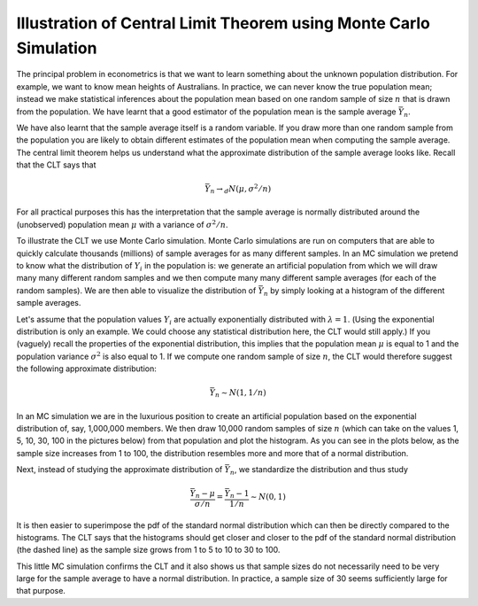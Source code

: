 Illustration of Central Limit Theorem using Monte Carlo Simulation
====================================================================

The principal problem in econometrics is that we want to learn something about the unknown
population distribution. For example, we want to know mean heights of Australians. In practice, we
can never know the true population mean; instead we make statistical inferences about the population
mean based on one random sample of size :math:`n` that is drawn from the population. We have learnt
that a good estimator of the population mean is the sample average :math:`\bar{Y}_n`.

We have also learnt that the sample average itself is a random variable. If you draw more than one
random sample from the population you are likely to obtain different estimates of the population
mean when computing the sample average. The central limit theorem helps us understand what the
approximate distribution of the sample average looks like. Recall that the CLT says that

.. math::
   \bar{Y}_n \rightarrow_d N(\mu, \sigma^2/n)

For all practical purposes this has the interpretation that the sample average is normally
distributed around the (unobserved) population mean :math:`\mu` with a variance of :math:`\sigma^2/n`.

To illustrate the CLT we use Monte Carlo simulation. Monte Carlo simulations are run on computers
that are able to quickly calculate thousands (millions) of sample averages for as many different
samples. In an MC simulation we pretend to know what the distribution of :math:`Y_i` in the
population is: we generate an artificial population from which we will draw many many different
random samples and we then compute many many different sample averages (for each of the random
samples). We are then able to visualize the distribution of :math:`\bar{Y}_n` by simply looking at a
histogram of the different sample averages.

Let's assume that the population values :math:`Y_i` are actually exponentially distributed with
:math:`\lambda=1`. (Using the exponential distribution is only an example. We could choose any
statistical distribution here, the CLT would still apply.) If you (vaguely) recall the properties of
the exponential distribution, this implies that the population mean :math:`\mu` is equal to 1 and
the population variance :math:`\sigma^2` is also equal to 1. If we compute one random sample of size
:math:`n`, the CLT would therefore suggest the following approximate distribution:

.. math::
   \bar{Y}_n \sim N(1, 1/n)

In an MC simulation we are in the luxurious position to create an artificial population based on the
exponential distribution of, say, 1,000,000 members. We then draw 10,000 random samples of size
:math:`n` (which can take on the values 1, 5, 10, 30, 100 in the pictures below) from that
population and plot the histogram. As you can see in the plots below, as the sample size increases
from 1 to 100, the distribution resembles more and more that of a normal distribution. 

.. image:: clt_unstandardized.png

Next, instead of studying the approximate distribution of :math:`\bar{Y}_n`, we standardize the
distribution and thus study

.. math::
   \frac{\bar{Y}_n - \mu}{\sigma/n} = \frac{\bar{Y}_n - 1}{1/n} \sim N(0,1)

It is then easier to superimpose the pdf of the standard normal distribution which can then be
directly compared to the histograms. The CLT says that the histograms should get closer and closer
to the pdf of the standard normal distribution (the dashed line) as the sample size grows from 1 to
5 to 10 to 30 to 100.

.. image:: clt_standardized.png

This little MC simulation confirms the CLT and it also shows us that sample sizes do not necessarily
need to be very large for the sample average to have a normal distribution. In practice, a sample
size of 30 seems sufficiently large for that purpose.
